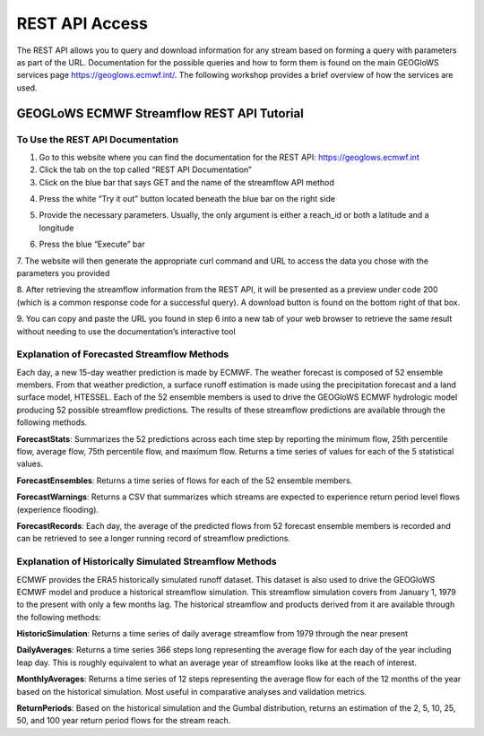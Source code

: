 REST API Access
===============

The REST API allows you to query and download information for any stream based on forming a query with parameters as
part of the URL. Documentation for the possible queries and how to form them is found on the main GEOGloWS services
page https://geoglows.ecmwf.int/. The following workshop provides a brief overview of how the services are used.

GEOGLoWS ECMWF Streamflow REST API Tutorial
-------------------------------------------

To Use the REST API Documentation
*********************************

1. Go to this website where you can find the documentation for the REST API: https://geoglows.ecmwf.int
2. Click the tab on the top called “REST API Documentation”
3. Click on the blue bar that says GET and the name of the streamflow API method

.. image:: /_static/imgs/rest-api-access/get.png
   :width: 700

4. Press the white “Try it out” button located beneath the blue bar on the right side

.. image:: /_static/imgs/rest-api-access/try-it-out.png
   :width: 700

5. Provide the necessary parameters. Usually, the only argument is either a reach_id or both a latitude and a longitude

.. image:: /_static/imgs/rest-api-access/parameters.png
   :width: 700

6. Press the blue “Execute” bar

.. image:: /_static/imgs/rest-api-access/execute.png
   :width: 700

7. The website will then generate the appropriate curl command and URL to access the data you chose with the parameters
you provided

.. image:: /_static/imgs/rest-api-access/curl-request-url.png
   :width: 700

8. After retrieving the streamflow information from the REST API, it will be presented as a preview under code 200
(which is a common response code for a successful query). A download button is found on the bottom right of that box.

.. image:: /_static/imgs/rest-api-access/streamflow-information.png
   :width: 700

9. You can copy and paste the URL you found in step 6 into a new tab of your web browser to retrieve the same result
without needing to use the documentation’s interactive tool

Explanation of Forecasted Streamflow Methods
********************************************

Each day, a new 15-day weather prediction is made by ECMWF. The weather forecast is composed of 52 ensemble members.
From that weather prediction, a surface runoff estimation is made using the precipitation forecast and a land surface
model, HTESSEL. Each of the 52 ensemble members is used to drive the GEOGloWS ECMWF hydrologic model producing 52
possible streamflow predictions. The results of these streamflow predictions are available through the following
methods.

**ForecastStats**: Summarizes the 52 predictions across each time step by reporting the minimum flow, 25th percentile flow,
average flow, 75th percentile flow, and maximum flow. Returns a time series of values for each of the 5 statistical
values.

**ForecastEnsembles**: Returns a time series of flows for each of the 52 ensemble members.

**ForecastWarnings**: Returns a CSV that summarizes which streams are expected to experience return period level flows
(experience flooding).

**ForecastRecords**: Each day, the average of the predicted flows from 52 forecast ensemble members is recorded and can be
retrieved to see a longer running record of streamflow predictions.

Explanation of Historically Simulated Streamflow Methods
********************************************************

ECMWF provides the ERA5 historically simulated runoff dataset. This dataset is also used to drive the GEOGloWS ECMWF
model and produce a historical streamflow simulation. This streamflow simulation covers from January 1, 1979 to the
present with only a few months lag. The historical streamflow and products derived from it are available through the
following methods:

**HistoricSimulation**: Returns a time series of daily average streamflow from 1979 through the near present

**DailyAverages**: Returns a time series 366 steps long representing the average flow for each day of the year including
leap day. This is roughly equivalent to what an average year of streamflow looks like at the reach of interest.

**MonthlyAverages**: Returns a time series of 12 steps representing the average flow for each of the 12 months of the year
based on the historical simulation. Most useful in comparative analyses and validation metrics.

**ReturnPeriods**: Based on the historical simulation and the Gumbal distribution, returns an estimation of the 2, 5, 10,
25, 50, and 100 year return period flows for the stream reach.